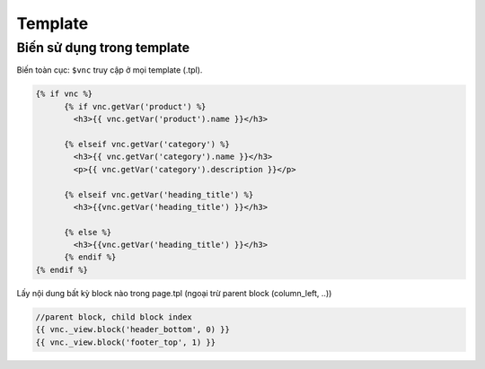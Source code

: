 ========
Template
========


Biến sử dụng trong template
===========================

Biến toàn cục: ``$vnc`` truy cập ở mọi template (.tpl).

.. code-block:: php

	{% if vnc %}
	      {% if vnc.getVar('product') %} 
	      	<h3>{{ vnc.getVar('product').name }}</h3>
	      
	      {% elseif vnc.getVar('category') %}
	        <h3>{{ vnc.getVar('category').name }}</h3>
	        <p>{{ vnc.getVar('category').description }}</p>
	      
	      {% elseif vnc.getVar('heading_title') %} 
	      	<h3>{{vnc.getVar('heading_title') }}</h3>
	      
	      {% else %}
	      	<h3>{{vnc.getVar('heading_title') }}</h3>
	      {% endif %}
	{% endif %}

Lấy nội dung bất kỳ block nào trong page.tpl (ngoại trừ parent block (column_left, ..))

.. code-block:: php

	//parent block, child block index
	{{ vnc._view.block('header_bottom', 0) }}
	{{ vnc._view.block('footer_top', 1) }}

..	Xuất bản template
	=================

	Mỗi một site tạo ra sẽ sử dụng một template riêng (ie, ``mytheme``) bên cạnh template mặc định (``default``) của hệ thống.
	Template mới sử dụng trong App sẽ có ID phân biệt, để xuất bản theme lên store. 
	Lưu ý: Một site có thể cài đặt nhiều template nhưng chỉ kích hoạt sử dụng một template.

	ID này được sinh ra khi site được tạo hoàn tất. Để publish theme bạn cần kiểm tra xem ID của theme được tạo ra hay chưa, nếu chưa báo lỗi với admin.

	Publish template
	----------------

	Để publish theme, bạn cần kích hoạt lại template đang push lên store (không phải default theme hoặc nếu trường hợp site có cài nhiều template). TH xóa theme bạn cũng pải cần kích hoạt lại theme ở backend site, để thiết lập lại theme muốn publish lên store.

	*Chú ý*: Nếu không làm đúng quy trình sẽ phát sinh lỗi trong quá trình publish template.

	Unpublish template
	------------------

	Sau khi publish theme thành công hay một khi theme đã được xuất bản, bạn có thể gỡ bỏ ra khỏi store. Để thực hiện truy cập trang app, ở tab **Settings** mục **Publish Theme** nhấn vào **Delete from store** từ dropdown.

